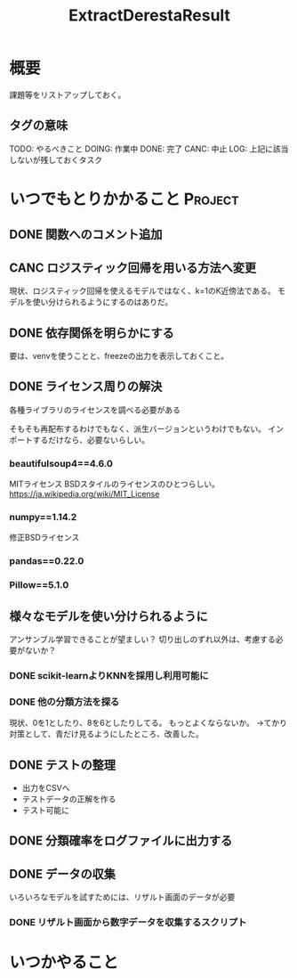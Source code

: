 #+TITLE: ExtractDerestaResult
#+TODO: TODO(t) DOING | DONE(d) CANC(c) LOG(l!)
#+CATEGORY: デレステER
* 概要
課題等をリストアップしておく。
** タグの意味
TODO: やるべきこと
DOING: 作業中
DONE: 完了
CANC: 中止
LOG: 上記に該当しないが残しておくタスク
* いつでもとりかかること                                            :Project:
** DONE 関数へのコメント追加
CLOSED: [2018-04-11 水 05:54]
** CANC ロジスティック回帰を用いる方法へ変更
CLOSED: [2018-04-11 水 05:54]
現状、ロジスティック回帰を使えるモデルではなく、k=1のK近傍法である。
モデルを使い分けられるようにするのはありだ。
** DONE 依存関係を明らかにする
CLOSED: [2018-04-24 火 06:11]
要は、venvを使うことと、freezeの出力を表示しておくこと。
** DONE ライセンス周りの解決
CLOSED: [2018-05-03 木 09:26]
各種ライブラリのライセンスを調べる必要がある

そもそも再配布するわけでもなく、派生バージョンというわけでもない。
インポートするだけなら、必要ないらしい。
*** beautifulsoup4==4.6.0
MITライセンス
BSDスタイルのライセンスのひとつらしい。
https://ja.wikipedia.org/wiki/MIT_License
*** numpy==1.14.2
修正BSDライセンス
*** pandas==0.22.0
*** Pillow==5.1.0
** 様々なモデルを使い分けられるように
アンサンブル学習できることが望ましい？
切り出しのずれ以外は、考慮する必要がないか？
*** DONE scikit-learnよりKNNを採用し利用可能に
CLOSED: [2018-05-06 日 12:00]
*** DONE 他の分類方法を探る
CLOSED: [2018-05-27 日 08:13]
現状、0を1としたり、8を6としたりしてる。
もっとよくならないか。
→てかり対策として、青だけ見るようにしたところ、改善した。

** DONE テストの整理
CLOSED: [2018-05-06 日 12:51]
- 出力をCSVへ
- テストデータの正解を作る
- テスト可能に
** DONE 分類確率をログファイルに出力する
CLOSED: [2018-05-06 日 13:51]
** DONE データの収集
CLOSED: [2018-05-27 日 08:12]
いろいろなモデルを試すためには、リザルト画面のデータが必要
*** DONE リザルト画面から数字データを収集するスクリプト
CLOSED: [2018-05-27 日 08:12]
* いつかやること
